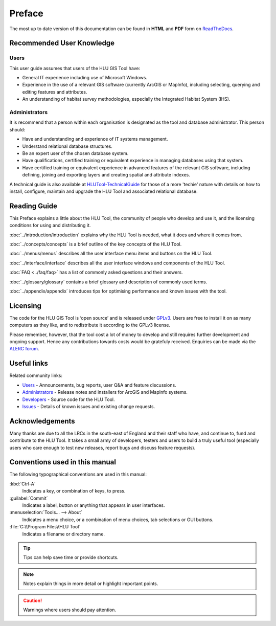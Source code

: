 *******
Preface
*******

The most up to date version of this documentation can be found in **HTML** and **PDF** form on `ReadTheDocs <https://readthedocs.org/projects/hlugistool-userguide/>`_.

Recommended User Knowledge
==========================

Users
-----

This user guide assumes that users of the HLU GIS Tool have:

* General IT experience including use of Microsoft Windows.
* Experience in the use of a relevant GIS software (currently ArcGIS or MapInfo), including selecting, querying and editing features and attributes.
* An understanding of habitat survey methodologies, especially the Integrated Habitat System (IHS).


Administrators
--------------
It is recommend that a person within each organisation is designated as the tool and database administrator. This person should:

* Have and understanding and experience of IT systems management.
* Understand relational database structures.
* Be an expert user of the chosen database system.
* Have qualifications, certified training or equivalent experience in managing databases using that system.
* Have certified training or equivalent experience in advanced features of the relevant GIS software, including defining, joining and exporting layers and creating spatial and attribute indexes.

A technical guide is also available at `HLUTool-TechnicalGuide <https://readthedocs.org/projects/hlutool-technicalguide/>`_ for those of a more 'techie' nature with details on how to install, configure, maintain and upgrade the HLU Tool and associated relational database.


Reading Guide
=============

This Preface explains a little about the HLU Tool, the community of people who develop and use it, and the licensing conditions for using and distributing it.

:doc:`../introduction/introduction`  explains why the HLU Tool is needed, what it does and where it comes from.

:doc:`../concepts/concepts`  is a brief outline of the key concepts of the HLU Tool.

:doc:`../menus/menus`  describes all the user interface menu items and buttons on the HLU Tool.

:doc:`../interface/interface`  describes all the user interface windows and components of the HLU Tool.

:doc:`FAQ <../faq/faq>`  has a list of commonly asked questions and their answers.

:doc:`../glossary/glossary`  contains a brief glossary and description of commonly used terms.

:doc:`../appendix/appendix`  introduces tips for optimising performance and known issues with the tool.


.. index::
	single: Licensing

Licensing
=========

The code for the HLU GIS Tool is ‘open source’ and is released under `GPLv3 <http://www.gnu.org/licenses/gpl.html>`_. Users are free to install it on as many computers as they like, and to redistribute it according to the GPLv3 license.

Please remember, however, that the tool cost a lot of money to develop and still requires further development and ongoing support. Hence any contributions towards costs would be gratefuly received. Enquiries can be made via the `ALERC forum <http://forum.lrcs.org.uk/viewforum.php?id=24>`_.


.. index::
	single: Useful Links

Useful links
============

Related community links:

* `Users <http://forum.lrcs.org.uk/viewforum.php?id=24>`_ - Announcements, bug reports, user Q&A and feature discussions.
* `Administrators <https://github.com/HabitatFramework/HLUTool/releases>`_ - Release notes and installers for ArcGIS and MapInfo systems.
* `Developers <https://github.com/HabitatFramework/HLUTool>`_ - Source code for the HLU Tool.
* `Issues <https://github.com/HabitatFramework/HLUTool/issues>`_ - Details of known issues and existing change requests.


.. index::
	single: Acknowledgements

Acknowledgements
================

Many thanks are due to all the LRCs in the south-east of England and their staff who have, and continue to, fund and contribute to the HLU Tool.  It takes a small army of developers, testers and users to build a truly useful tool (especially users who care enough to test new releases, report bugs and discuss feature requests).


Conventions used in this manual
===============================

The following typographical conventions are used in this manual:

:kbd:`Ctrl-A`
	Indicates a key, or combination of keys, to press.

:guilabel:`Commit`
	Indicates a label, button or anything that appears in user interfaces.

:menuselection:`Tools... --> About`
	Indicates a menu choice, or a combination of menu choices, tab selections or GUI buttons.

:file:`C:\\Program Files\\HLU Tool`
	Indicates a filename or directory name.

.. tip::
	Tips can help save time or provide shortcuts.

.. note::
	Notes explain things in more detail or highlight important points.

.. caution::
	Warnings where users should pay attention.

